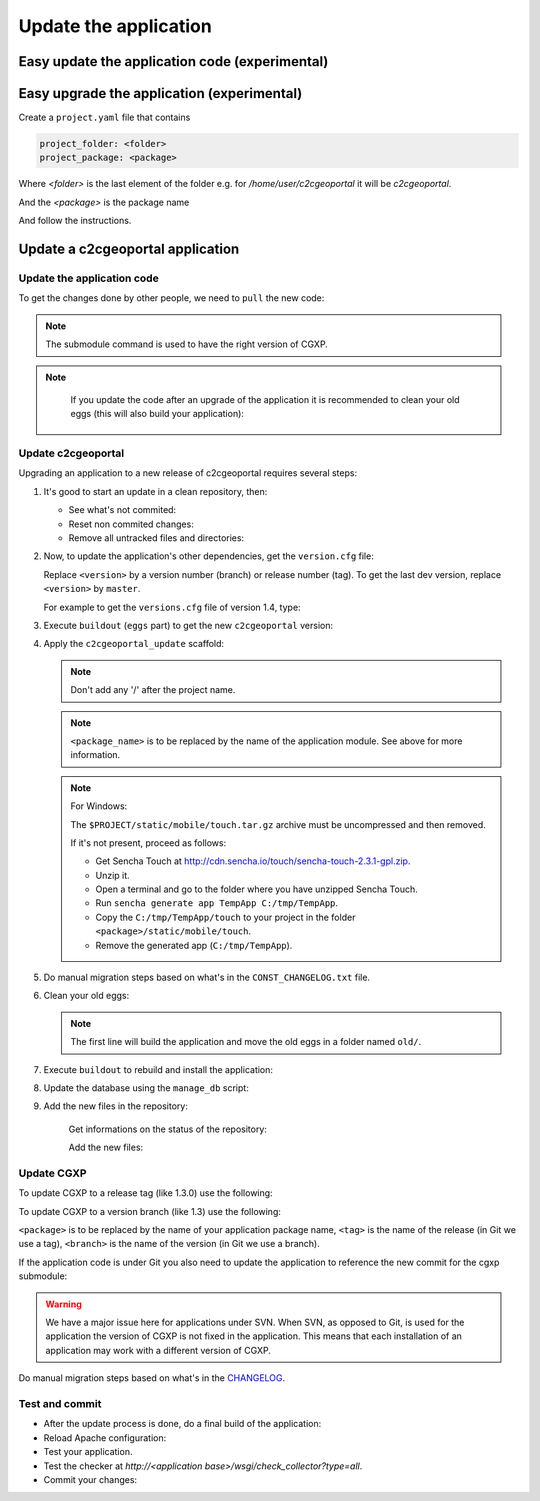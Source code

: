 .. _integrator_update_application:

Update the application
======================


Easy update the application code (experimental)
-----------------------------------------------

.. prompt:: bash

   ./buildout/bin/c2ctool update

Easy upgrade the application (experimental)
-----------------------------------------------

Create a ``project.yaml`` file that contains

.. code::

   project_folder: <folder>
   project_package: <package>

Where `<folder>` is the last element of the folder e.g. for
`/home/user/c2cgeoportal` it will be `c2cgeoportal`.

And the `<package>` is the package name

.. prompt:: bash

   ./buildout/bin/c2ctool upgrade

And follow the instructions.


Update a c2cgeoportal application
---------------------------------

Update the application code
~~~~~~~~~~~~~~~~~~~~~~~~~~~

To get the changes done by other people, we need to ``pull`` the new code:

.. prompt:: bash

    git pull
    git submodule sync
    git submodule update --init
    git submodule foreach git submodule sync
    git submodule foreach git submodule update --init

.. note::

   The submodule command is used to have the right version of CGXP.

.. note::

   If you update the code after an upgrade of the application it is
   recommended to clean your old eggs (this will also build your application):

  .. prompt:: bash

        ./buildout/bin/buildout -c CONST_buildout_cleaner.cfg
        rm -rf old


Update c2cgeoportal
~~~~~~~~~~~~~~~~~~~

Upgrading an application to a new release of c2cgeoportal requires several
steps:

1. It's good to start an update in a clean repository, then:

   * See what's not commited:

     .. prompt:: bash

        git status

   * Reset non commited changes:

     .. prompt:: bash

        git reset --hard

   * Remove all untracked files and directories:

     .. prompt:: bash

        git clean -f -d

2. Now, to update the application's other dependencies,
   get the ``version.cfg`` file:

   .. prompt:: bash

       wget https://raw.github.com/camptocamp/c2cgeoportal/<version>/c2cgeoportal/scaffolds/create/versions.cfg -O versions.cfg

   Replace ``<version>`` by a version number (branch) or release number (tag).
   To get the last dev version, replace ``<version>`` by ``master``.

   For example to get the ``versions.cfg`` file of version 1.4, type:

   .. prompt:: bash

       wget https://raw.github.com/camptocamp/c2cgeoportal/1.4/c2cgeoportal/scaffolds/create/versions.cfg -O versions.cfg

3. Execute ``buildout`` (``eggs`` part) to get the new ``c2cgeoportal`` version:

   .. prompt:: bash

       ./buildout/bin/buildout install eggs

4. Apply the ``c2cgeoportal_update`` scaffold:

   .. prompt:: bash

       ./buildout/bin/pcreate --interactive -s c2cgeoportal_update ../<project_name> package=<package_name>

   .. note::

      Don't add any '/' after the project name.

   .. note::

      ``<package_name>`` is to be replaced by the name of the application module.
      See above for more information.

   .. note:: For Windows:

      The ``$PROJECT/static/mobile/touch.tar.gz`` archive must be uncompressed and then removed.

      If it's not present, proceed as follows:

      * Get Sencha Touch at http://cdn.sencha.io/touch/sencha-touch-2.3.1-gpl.zip.
      * Unzip it.
      * Open a terminal and go to the folder where you have unzipped Sencha Touch.
      * Run ``sencha generate app TempApp C:/tmp/TempApp``.
      * Copy the ``C:/tmp/TempApp/touch`` to your project in the folder ``<package>/static/mobile/touch``.
      * Remove the generated app (``C:/tmp/TempApp``).

5. Do manual migration steps based on what's in the ``CONST_CHANGELOG.txt``
   file.

6. Clean your old eggs:

   .. prompt:: bash

        ./buildout/bin/buildout -c CONST_buildout_cleaner.cfg
        rm -rf old

   .. note::

      The first line will build the application and move the old eggs in a folder named ``old/``.

7. Execute ``buildout`` to rebuild and install the application:

   .. prompt:: bash

       ./buildout/bin/buildout -c <buildout_config_file>

8. Update the database using the ``manage_db`` script:

   .. prompt:: bash

       ./buildout/bin/manage_db upgrade


9. Add the new files in the repository:

    Get informations on the status of the repository:

    .. prompt:: bash

        git status

    Add the new files:

    .. prompt:: bash

        git add <file1> <file2> ...


Update CGXP
~~~~~~~~~~~

To update CGXP to a release tag (like 1.3.0) use the following:

.. prompt:: bash

    cd <package>/static/lib/cgxp
    git fetch
    git checkout <tag>
    git submodule sync
    git submodule update --init

To update CGXP to a version branch (like 1.3) use the following:

.. prompt:: bash

    cd <package>/static/lib/cgxp
    git fetch
    git checkout <branch>
    git pull origin <branch>
    git submodule sync
    git submodule update --init

``<package>`` is to be replaced by the name of your application package name,
``<tag>`` is the name of the release (in Git we use a tag),
``<branch>`` is the name of the version (in Git we use a branch).

If the application code is under Git you also need to update the application
to reference the new commit for the cgxp submodule:

.. prompt:: bash

    cd -
    git add <package>/static/lib/cgxp
    git commit -m "Update cgxp submodule to <tag|branch>"

.. warning::

    We have a major issue here for applications under SVN. When SVN, as
    opposed to Git, is used for the application the version of CGXP is
    not fixed in the application. This means that each installation of
    an application may work with a different version of CGXP.

Do manual migration steps based on what's in the
`CHANGELOG <https://github.com/camptocamp/cgxp/blob/master/CHANGELOG.rst>`_.

Test and commit
~~~~~~~~~~~~~~~

* After the update process is done, do a final build of the application:

  .. prompt:: bash

    ./buildout/bin/buildout -c <buildout_config_file>

* Reload Apache configuration:

  .. prompt:: bash

    sudo /usr/sbin/apache2ctl graceful

* Test your application.

* Test the checker at `http://<application base>/wsgi/check_collector?type=all`.

* Commit your changes:

  .. prompt:: bash

    git commit -am "Update to GeoMapFish <release>"
